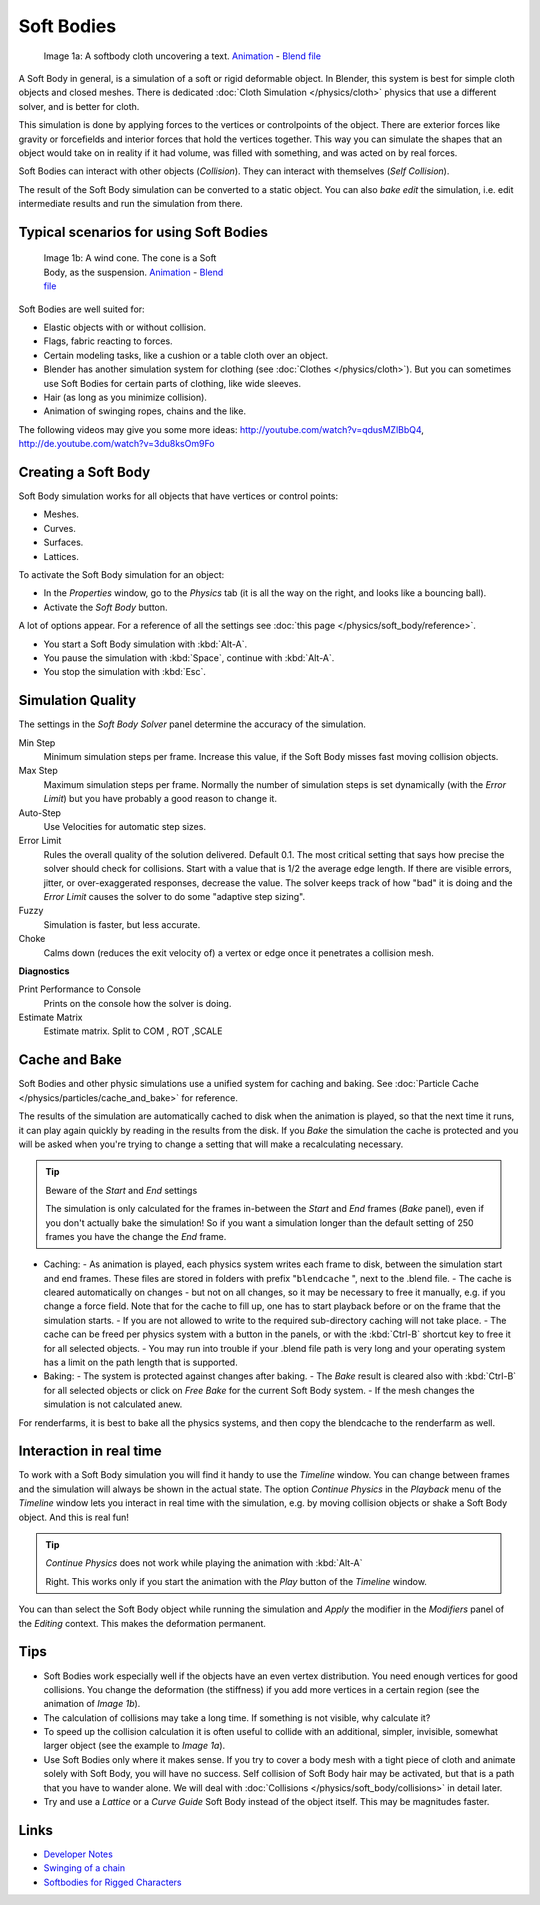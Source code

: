 
***********
Soft Bodies
***********

.. figure:: /images/Blender3D_HiddenTextSoftbody.jpg
   :width: 600px
   :figwidth: 600px

   Image 1a: A softbody cloth uncovering a text. `Animation <http://www.vimeo.com/1865528>`__ - `Blend file <http://wiki.blender.org/index.php/Media:HiddenTextExample.blend>`__


A Soft Body in general, is a simulation of a soft or rigid deformable object. In Blender, this system is best for simple cloth objects and closed meshes. There is dedicated :doc:`Cloth Simulation </physics/cloth>` physics that use a different solver, and is better for cloth.

This simulation is done by applying forces to the vertices or controlpoints of the object.
There are exterior forces like gravity or forcefields and interior forces that hold the
vertices together.
This way you can simulate the shapes that an object would take on in reality if it had volume,
was filled with something, and was acted on by real forces.

Soft Bodies can interact with other objects (*Collision*). They can interact with themselves
(*Self Collision*).

The result of the Soft Body simulation can be converted to a static object.
You can also *bake edit* the simulation, i.e.
edit intermediate results and run the simulation from there.


Typical scenarios for using Soft Bodies
=======================================

.. figure:: /images/Blender3D_WindConeSoftbody.jpg
   :width: 300px
   :figwidth: 300px

   Image 1b: A wind cone. The cone is a Soft Body, as the suspension. `Animation <http://www.vimeo.com/1865817>`__ - `Blend file <http://wiki.blender.org/index.php/Media:WindConeExample.blend>`__


Soft Bodies are well suited for:

- Elastic objects with or without collision.
- Flags, fabric reacting to forces.
- Certain modeling tasks, like a cushion or a table cloth over an object.
- Blender has another simulation system for clothing (see :doc:`Clothes </physics/cloth>`). But you can sometimes use Soft Bodies for certain parts of clothing, like wide sleeves.
- Hair (as long as you minimize collision).
- Animation of swinging ropes, chains and the like.

The following videos may give you some more ideas: http://youtube.com/watch?v=qdusMZlBbQ4,
http://de.youtube.com/watch?v=3du8ksOm9Fo


Creating a Soft Body
====================

Soft Body simulation works for all objects that have vertices or control points:

- Meshes.
- Curves.
- Surfaces.
- Lattices.

To activate the Soft Body simulation for an object:

- In the *Properties* window, go to the *Physics* tab (it is all the way on the right, and looks like a bouncing ball).
- Activate the *Soft Body* button.

A lot of options appear.
For a reference of all the settings see :doc:`this page </physics/soft_body/reference>`.


- You start a Soft Body simulation with :kbd:`Alt-A`.
- You pause the simulation with :kbd:`Space`, continue with :kbd:`Alt-A`.
- You stop the simulation with :kbd:`Esc`.


Simulation Quality
==================

The settings in the *Soft Body Solver* panel determine the accuracy of the
simulation.

Min Step
   Minimum simulation steps per frame. Increase this value, if the Soft Body misses fast moving collision objects.
Max Step
   Maximum simulation steps per frame. Normally the number of simulation steps is set dynamically (with the *Error Limit*) but you have probably a good reason to change it.
Auto-Step
   Use Velocities for automatic step sizes.

Error Limit
   Rules the overall quality of the solution delivered. Default 0.1.
   The most critical setting that says how precise the solver should check for collisions.
   Start with a value that is 1/2 the average edge length. If there are visible errors, jitter,
   or over-exaggerated responses, decrease the value. The solver keeps track of how "bad" it is doing and the
   *Error Limit* causes the solver to do some "adaptive step sizing".


Fuzzy
   Simulation is faster, but less accurate.
Choke
   Calms down (reduces the exit velocity of) a vertex or edge once it penetrates a collision mesh.


**Diagnostics**

Print Performance to Console
   Prints on the console how the solver is doing.
Estimate Matrix
   Estimate matrix. Split to COM , ROT ,SCALE


Cache and Bake
==============

Soft Bodies and other physic simulations use a unified system for caching and baking. See :doc:`Particle Cache </physics/particles/cache_and_bake>` for reference.

The results of the simulation are automatically cached to disk when the animation is played,
so that the next time it runs,
it can play again quickly by reading in the results from the disk. If you *Bake* the
simulation the cache is protected and you will be asked when you're trying to change a setting
that will make a recalculating necessary.


.. tip:: Beware of the *Start* and *End* settings

   The simulation is only calculated for the frames in-between the *Start* and *End* frames (*Bake* panel), even if you don't actually bake the simulation! So if you want a simulation longer than the default setting of 250 frames you have the change the *End* frame.


- Caching:
  - As animation is played, each physics system writes each frame to disk, between the simulation start and end frames. These files are stored in folders with prefix "\ ``blendcache`` ", next to the .blend file.
  - The cache is cleared automatically on changes - but not on all changes, so it may be necessary to free it manually, e.g. if you change a force field. Note that for the cache to fill up, one has to start playback before or on the frame that the simulation starts.
  - If you are not allowed to write to the required sub-directory caching will not take place.
  - The cache can be freed per physics system with a button in the panels, or with the :kbd:`Ctrl-B` shortcut key to free it for all selected objects.
  - You may run into trouble if your .blend file path is very long and your operating system has a limit on the path length that is supported.
- Baking:
  - The system is protected against changes after baking.
  - The *Bake* result is cleared also with :kbd:`Ctrl-B` for all selected objects or click on *Free Bake* for the current Soft Body system.
  - If the mesh changes the simulation is not calculated anew.

For renderfarms, it is best to bake all the physics systems,
and then copy the blendcache to the renderfarm as well.


Interaction in real time
========================

To work with a Soft Body simulation you will find it handy to use the *Timeline*
window.
You can change between frames and the simulation will always be shown in the actual state. The
option *Continue Physics* in the *Playback* menu of the
*Timeline* window lets you interact in real time with the simulation, e.g.
by moving collision objects or shake a Soft Body object. And this is real fun!


.. tip:: *Continue Physics* does not work while playing the animation with :kbd:`Alt-A`

   Right. This works only if you start the animation with the *Play* button of the *Timeline* window.


You can than select the Soft Body object while running the simulation and *Apply*
the modifier in the *Modifiers* panel of the *Editing* context.
This makes the deformation permanent.


Tips
====


- Soft Bodies work especially well if the objects have an even vertex distribution. You need enough vertices for good collisions. You change the deformation (the stiffness) if you add more vertices in a certain region (see the animation of *Image 1b*).
- The calculation of collisions may take a long time. If something is not visible, why calculate it?
- To speed up the collision calculation it is often useful to collide with an additional, simpler, invisible, somewhat larger object (see the example to *Image 1a*).
- Use Soft Bodies only where it makes sense. If you try to cover a body mesh with a tight piece of cloth and animate solely with Soft Body, you will have no success. Self collision of Soft Body hair may be activated, but that is a path that you have to wander alone. We will deal with :doc:`Collisions </physics/soft_body/collisions>` in detail later.
- Try and use a *Lattice* or a *Curve Guide* Soft Body instead of the object itself. This may be magnitudes faster.


Links
=====

- `Developer Notes <http://mosebjorn.altervista.org/>`__
- `Swinging of a chain <http://blenderartists.org/forum/showthread.php?t=114723>`__
- `Softbodies for Rigged Characters <http://web.archive.org/web/20090130014636/http://www.enricovalenza.com/softb.html>`__


